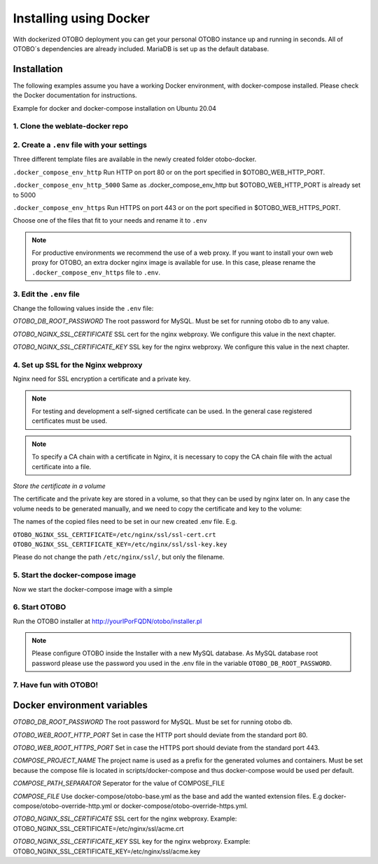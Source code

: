 Installing using Docker
======================

With dockerized OTOBO deployment you can get your personal OTOBO instance up and running in seconds.
All of OTOBO´s dependencies are already included. MariaDB is set up as the default database.


Installation
------------

The following examples assume you have a working Docker environment, with docker-compose installed.
Please check the Docker documentation for instructions.

Example for docker and docker-compose installation on Ubuntu 20.04

.. code-block:: bash
   root> apt-get install docker docker-compose
   root> systemctl enable docker


1. Clone the weblate-docker repo
~~~~~~~~~~~~~~~~~~~~~~~~~~~~~~~~

.. code-block:: bash
   root> cd /opt
   root> git clone https://github.com/RotherOSS/otobo-docker.git
   root> cd otobo-docker


2. Create a ``.env`` file with your settings
~~~~~~~~~~~~~~~~~~~~~~~~~~~~~~~~

Three different template files are available in the newly created folder otobo-docker.

``.docker_compose_env_http``
Run HTTP on port 80 or on the port specified in $OTOBO_WEB_HTTP_PORT.

``.docker_compose_env_http_5000``
Same as .docker_compose_env_http but $OTOBO_WEB_HTTP_PORT is already set to 5000

``.docker_compose_env_https``
Run HTTPS on port 443 or on the port specified in $OTOBO_WEB_HTTPS_PORT.

Choose one of the files that fit to your needs and rename it to ``.env``

.. note::
    For productive environments we recommend the use of a web proxy.
    If you want to install your own web proxy for OTOBO, an extra docker nginx image is available for use.
    In this case, please rename the ``.docker_compose_env_https`` file to ``.env``.

.. code-block:: bash
    root> cp -p .docker_compose_env_https .env


3. Edit the ``.env`` file
~~~~~~~~~~~~~~~~~~~~~~~~~~~~~~~~

Change the following values inside the ``.env`` file:

*OTOBO_DB_ROOT_PASSWORD*
The root password for MySQL. Must be set for running otobo db to any value.

*OTOBO_NGINX_SSL_CERTIFICATE*
SSL cert for the nginx webproxy. We configure this value in the next chapter.

*OTOBO_NGINX_SSL_CERTIFICATE_KEY*
SSL key for the nginx webproxy. We configure this value in the next chapter.


4. Set up SSL for the Nginx webproxy
~~~~~~~~~~~~~~~~~~~~~~~~~~~~~~~~

Nginx need for SSL encryption a certificate and a private key.

.. note::
    For testing and development a self-signed certificate can be used. In the general case
    registered certificates must be used.

.. note::
    To specify a CA chain with a certificate in Nginx, it is necessary to copy the CA chain file
    with the actual certificate into a file.

*Store the certificate in a volume*

The certificate and the private key are stored in a volume, so that they can be used by nginx later on.
In any case the volume needs to be generated manually, and we need to copy the certificate and key to the volume:

.. code-block:: bash
    root> docker volume create otobo_nginx_ssl
    root> cp /PathToYourSSLCert/ssl-cert.crt /PathToYourSSLCert/ssl-key.key $(docker volume inspect --format '{{ .Mountpoint }}' otobo_nginx_ssl)

The names of the copied files need to be set in our new created .env file. E.g.

``OTOBO_NGINX_SSL_CERTIFICATE=/etc/nginx/ssl/ssl-cert.crt``
``OTOBO_NGINX_SSL_CERTIFICATE_KEY=/etc/nginx/ssl/ssl-key.key``

Please do not change the path ``/etc/nginx/ssl/``, but only the filename.


5. Start the docker-compose image
~~~~~~~~~~~~~~~~~~~~~~~~~~~~~~~~

Now we start the docker-compose image with a simple

.. code-block:: bash
    root> docker-compose up

6. Start OTOBO
~~~~~~~~~~~~~~~

Run the OTOBO installer at http://yourIPorFQDN/otobo/installer.pl

.. note::
    Please configure OTOBO inside the Installer with a new MySQL database.
    As MySQL database root password please use the password you used in the .env file
    in the variable ``OTOBO_DB_ROOT_PASSWORD``.


7. Have fun with OTOBO!
~~~~~~~~~~~~~~~~~~~~~~~


Docker environment variables
----------------------------

*OTOBO_DB_ROOT_PASSWORD*
The root password for MySQL. Must be set for running otobo db.

*OTOBO_WEB_ROOT_HTTP_PORT*
Set in case the HTTP port should deviate from the standard port 80.

*OTOBO_WEB_ROOT_HTTPS_PORT*
Set in case the HTTPS port should deviate from the standard port 443.

*COMPOSE_PROJECT_NAME*
The project name is used as a prefix for the generated volumes and containers.
Must be set because the compose file is located in scripts/docker-compose and thus docker-compose
would be used per default.

*COMPOSE_PATH_SEPARATOR*
Seperator for the value of COMPOSE_FILE

*COMPOSE_FILE*
Use docker-compose/otobo-base.yml as the base and add the wanted extension files.
E.g docker-compose/otobo-override-http.yml or docker-compose/otobo-override-https.yml.

*OTOBO_NGINX_SSL_CERTIFICATE*
SSL cert for the nginx webproxy.
Example: OTOBO_NGINX_SSL_CERTIFICATE=/etc/nginx/ssl/acme.crt

*OTOBO_NGINX_SSL_CERTIFICATE_KEY*
SSL key for the nginx webproxy.
Example: OTOBO_NGINX_SSL_CERTIFICATE_KEY=/etc/nginx/ssl/acme.key
